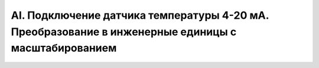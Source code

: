 ﻿AI. Подключение датчика температуры 4-20 мА. Преобразование в инженерные единицы с масштабированием
===================================================================================================